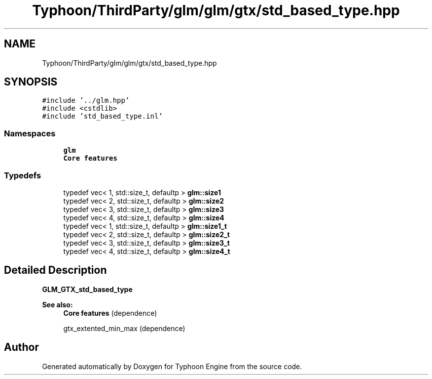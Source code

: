 .TH "Typhoon/ThirdParty/glm/glm/gtx/std_based_type.hpp" 3 "Sat Jul 20 2019" "Version 0.1" "Typhoon Engine" \" -*- nroff -*-
.ad l
.nh
.SH NAME
Typhoon/ThirdParty/glm/glm/gtx/std_based_type.hpp
.SH SYNOPSIS
.br
.PP
\fC#include '\&.\&./glm\&.hpp'\fP
.br
\fC#include <cstdlib>\fP
.br
\fC#include 'std_based_type\&.inl'\fP
.br

.SS "Namespaces"

.in +1c
.ti -1c
.RI " \fBglm\fP"
.br
.RI "\fBCore features\fP "
.in -1c
.SS "Typedefs"

.in +1c
.ti -1c
.RI "typedef vec< 1, std::size_t, defaultp > \fBglm::size1\fP"
.br
.ti -1c
.RI "typedef vec< 2, std::size_t, defaultp > \fBglm::size2\fP"
.br
.ti -1c
.RI "typedef vec< 3, std::size_t, defaultp > \fBglm::size3\fP"
.br
.ti -1c
.RI "typedef vec< 4, std::size_t, defaultp > \fBglm::size4\fP"
.br
.ti -1c
.RI "typedef vec< 1, std::size_t, defaultp > \fBglm::size1_t\fP"
.br
.ti -1c
.RI "typedef vec< 2, std::size_t, defaultp > \fBglm::size2_t\fP"
.br
.ti -1c
.RI "typedef vec< 3, std::size_t, defaultp > \fBglm::size3_t\fP"
.br
.ti -1c
.RI "typedef vec< 4, std::size_t, defaultp > \fBglm::size4_t\fP"
.br
.in -1c
.SH "Detailed Description"
.PP 
\fBGLM_GTX_std_based_type\fP
.PP
\fBSee also:\fP
.RS 4
\fBCore features\fP (dependence) 
.PP
gtx_extented_min_max (dependence) 
.RE
.PP

.SH "Author"
.PP 
Generated automatically by Doxygen for Typhoon Engine from the source code\&.
